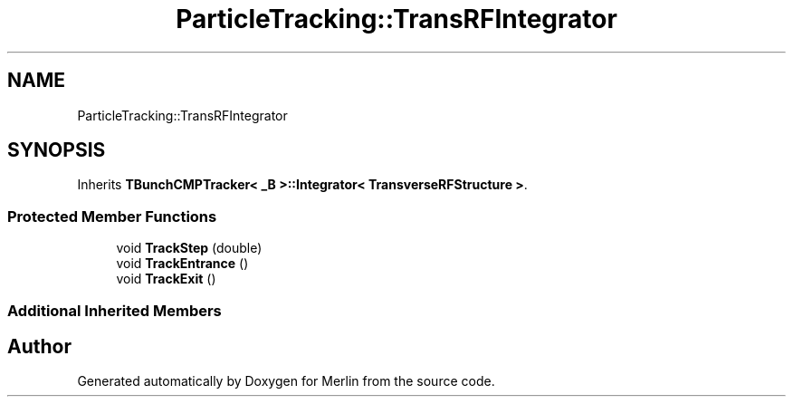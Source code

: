.TH "ParticleTracking::TransRFIntegrator" 3 "Fri Aug 4 2017" "Version 5.02" "Merlin" \" -*- nroff -*-
.ad l
.nh
.SH NAME
ParticleTracking::TransRFIntegrator
.SH SYNOPSIS
.br
.PP
.PP
Inherits \fBTBunchCMPTracker< _B >::Integrator< TransverseRFStructure >\fP\&.
.SS "Protected Member Functions"

.in +1c
.ti -1c
.RI "void \fBTrackStep\fP (double)"
.br
.ti -1c
.RI "void \fBTrackEntrance\fP ()"
.br
.ti -1c
.RI "void \fBTrackExit\fP ()"
.br
.in -1c
.SS "Additional Inherited Members"


.SH "Author"
.PP 
Generated automatically by Doxygen for Merlin from the source code\&.
